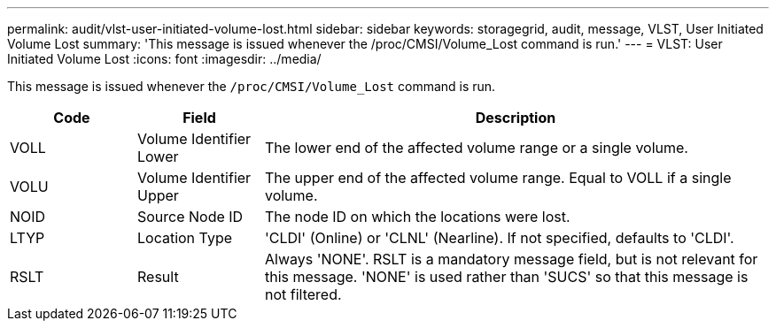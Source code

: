 ---
permalink: audit/vlst-user-initiated-volume-lost.html
sidebar: sidebar
keywords: storagegrid, audit, message, VLST, User Initiated Volume Lost
summary: 'This message is issued whenever the /proc/CMSI/Volume_Lost command is run.'
---
= VLST: User Initiated Volume Lost
:icons: font
:imagesdir: ../media/

[.lead]
This message is issued whenever the `/proc/CMSI/Volume_Lost` command is run.

[cols="1a,1a,4a" options="header"]
|===
| Code| Field| Description
a|
VOLL
a|
Volume Identifier Lower
a|
The lower end of the affected volume range or a single volume.
a|
VOLU
a|
Volume Identifier Upper
a|
The upper end of the affected volume range. Equal to VOLL if a single volume.
a|
NOID
a|
Source Node ID
a|
The node ID on which the locations were lost.
a|
LTYP
a|
Location Type
a|
'CLDI' (Online) or 'CLNL' (Nearline). If not specified, defaults to 'CLDI'.
a|
RSLT
a|
Result
a|
Always 'NONE'. RSLT is a mandatory message field, but is not relevant for this message. 'NONE' is used rather than 'SUCS' so that this message is not filtered.
|===
